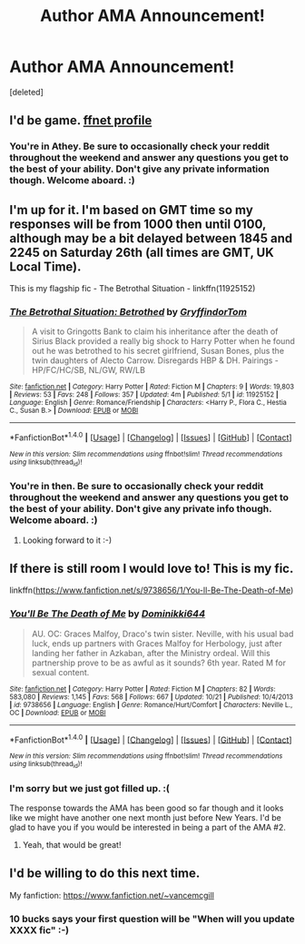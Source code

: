 #+TITLE: Author AMA Announcement!

* Author AMA Announcement!
:PROPERTIES:
:Score: 22
:DateUnix: 1480109711.0
:DateShort: 2016-Nov-26
:FlairText: AUTHOR AMA
:END:
[deleted]


** I'd be game. [[https://www.fanfiction.net/u/2328854/athey][ffnet profile]]
:PROPERTIES:
:Author: athey
:Score: 4
:DateUnix: 1480116965.0
:DateShort: 2016-Nov-26
:END:

*** You're in Athey. Be sure to occasionally check your reddit throughout the weekend and answer any questions you get to the best of your ability. Don't give any private information though. Welcome aboard. :)
:PROPERTIES:
:Author: Conneron
:Score: 3
:DateUnix: 1480121018.0
:DateShort: 2016-Nov-26
:END:


** I'm up for it. I'm based on GMT time so my responses will be from 1000 then until 0100, although may be a bit delayed between 1845 and 2245 on Saturday 26th (all times are GMT, UK Local Time).

This is my flagship fic - The Betrothal Situation - linkffn(11925152)
:PROPERTIES:
:Author: GryffindorTom
:Score: 3
:DateUnix: 1480118896.0
:DateShort: 2016-Nov-26
:END:

*** [[http://www.fanfiction.net/s/11925152/1/][*/The Betrothal Situation: Betrothed/*]] by [[https://www.fanfiction.net/u/7181428/GryffindorTom][/GryffindorTom/]]

#+begin_quote
  A visit to Gringotts Bank to claim his inheritance after the death of Sirius Black provided a really big shock to Harry Potter when he found out he was betrothed to his secret girlfriend, Susan Bones, plus the twin daughters of Alecto Carrow. Disregards HBP & DH. Pairings - HP/FC/HC/SB, NL/GW, RW/LB
#+end_quote

^{/Site/: [[http://www.fanfiction.net/][fanfiction.net]] *|* /Category/: Harry Potter *|* /Rated/: Fiction M *|* /Chapters/: 9 *|* /Words/: 19,803 *|* /Reviews/: 53 *|* /Favs/: 248 *|* /Follows/: 357 *|* /Updated/: 4m *|* /Published/: 5/1 *|* /id/: 11925152 *|* /Language/: English *|* /Genre/: Romance/Friendship *|* /Characters/: <Harry P., Flora C., Hestia C., Susan B.> *|* /Download/: [[http://www.ff2ebook.com/old/ffn-bot/index.php?id=11925152&source=ff&filetype=epub][EPUB]] or [[http://www.ff2ebook.com/old/ffn-bot/index.php?id=11925152&source=ff&filetype=mobi][MOBI]]}

--------------

*FanfictionBot*^{1.4.0} *|* [[[https://github.com/tusing/reddit-ffn-bot/wiki/Usage][Usage]]] | [[[https://github.com/tusing/reddit-ffn-bot/wiki/Changelog][Changelog]]] | [[[https://github.com/tusing/reddit-ffn-bot/issues/][Issues]]] | [[[https://github.com/tusing/reddit-ffn-bot/][GitHub]]] | [[[https://www.reddit.com/message/compose?to=tusing][Contact]]]

^{/New in this version: Slim recommendations using/ ffnbot!slim! /Thread recommendations using/ linksub(thread_id)!}
:PROPERTIES:
:Author: FanfictionBot
:Score: 2
:DateUnix: 1480118924.0
:DateShort: 2016-Nov-26
:END:


*** You're in then. Be sure to occasionally check your reddit throughout the weekend and answer any questions you get to the best of your ability. Don't give any private info though. Welcome aboard. :)
:PROPERTIES:
:Author: Conneron
:Score: 2
:DateUnix: 1480120985.0
:DateShort: 2016-Nov-26
:END:

**** Looking forward to it :-)
:PROPERTIES:
:Author: GryffindorTom
:Score: 1
:DateUnix: 1480121532.0
:DateShort: 2016-Nov-26
:END:


** If there is still room I would love to! This is my fic.

linkffn([[https://www.fanfiction.net/s/9738656/1/You-ll-Be-The-Death-of-Me]])
:PROPERTIES:
:Author: grace644
:Score: 2
:DateUnix: 1480115939.0
:DateShort: 2016-Nov-26
:END:

*** [[http://www.fanfiction.net/s/9738656/1/][*/You'll Be The Death of Me/*]] by [[https://www.fanfiction.net/u/4480473/Dominikki644][/Dominikki644/]]

#+begin_quote
  AU. OC: Graces Malfoy, Draco's twin sister. Neville, with his usual bad luck, ends up partners with Graces Malfoy for Herbology, just after landing her father in Azkaban, after the Ministry ordeal. Will this partnership prove to be as awful as it sounds? 6th year. Rated M for sexual content.
#+end_quote

^{/Site/: [[http://www.fanfiction.net/][fanfiction.net]] *|* /Category/: Harry Potter *|* /Rated/: Fiction M *|* /Chapters/: 82 *|* /Words/: 583,080 *|* /Reviews/: 1,145 *|* /Favs/: 568 *|* /Follows/: 667 *|* /Updated/: 10/21 *|* /Published/: 10/4/2013 *|* /id/: 9738656 *|* /Language/: English *|* /Genre/: Romance/Hurt/Comfort *|* /Characters/: Neville L., OC *|* /Download/: [[http://www.ff2ebook.com/old/ffn-bot/index.php?id=9738656&source=ff&filetype=epub][EPUB]] or [[http://www.ff2ebook.com/old/ffn-bot/index.php?id=9738656&source=ff&filetype=mobi][MOBI]]}

--------------

*FanfictionBot*^{1.4.0} *|* [[[https://github.com/tusing/reddit-ffn-bot/wiki/Usage][Usage]]] | [[[https://github.com/tusing/reddit-ffn-bot/wiki/Changelog][Changelog]]] | [[[https://github.com/tusing/reddit-ffn-bot/issues/][Issues]]] | [[[https://github.com/tusing/reddit-ffn-bot/][GitHub]]] | [[[https://www.reddit.com/message/compose?to=tusing][Contact]]]

^{/New in this version: Slim recommendations using/ ffnbot!slim! /Thread recommendations using/ linksub(thread_id)!}
:PROPERTIES:
:Author: FanfictionBot
:Score: 1
:DateUnix: 1480116032.0
:DateShort: 2016-Nov-26
:END:


*** I'm sorry but we just got filled up. :(

The response towards the AMA has been good so far though and it looks like we might have another one next month just before New Years. I'd be glad to have you if you would be interested in being a part of the AMA #2.
:PROPERTIES:
:Author: Conneron
:Score: 1
:DateUnix: 1480120897.0
:DateShort: 2016-Nov-26
:END:

**** Yeah, that would be great!
:PROPERTIES:
:Author: grace644
:Score: 1
:DateUnix: 1480121172.0
:DateShort: 2016-Nov-26
:END:


** I'd be willing to do this next time.

My fanfiction: [[https://www.fanfiction.net/%7Evancemcgill][https://www.fanfiction.net/~vancemcgill]]
:PROPERTIES:
:Author: SoulxxBondz
:Score: 1
:DateUnix: 1480131055.0
:DateShort: 2016-Nov-26
:END:

*** 10 bucks says your first question will be "When will you update XXXX fic" :-)
:PROPERTIES:
:Author: Freshenstein
:Score: 2
:DateUnix: 1480141594.0
:DateShort: 2016-Nov-26
:END:
